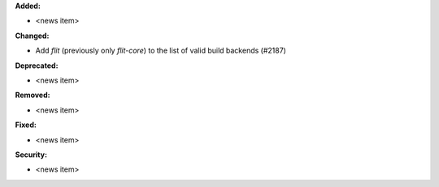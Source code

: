 **Added:**

* <news item>

**Changed:**

* Add `flit` (previously only `flit-core`) to the list of valid build backends (#2187)

**Deprecated:**

* <news item>

**Removed:**

* <news item>

**Fixed:**

* <news item>

**Security:**

* <news item>

